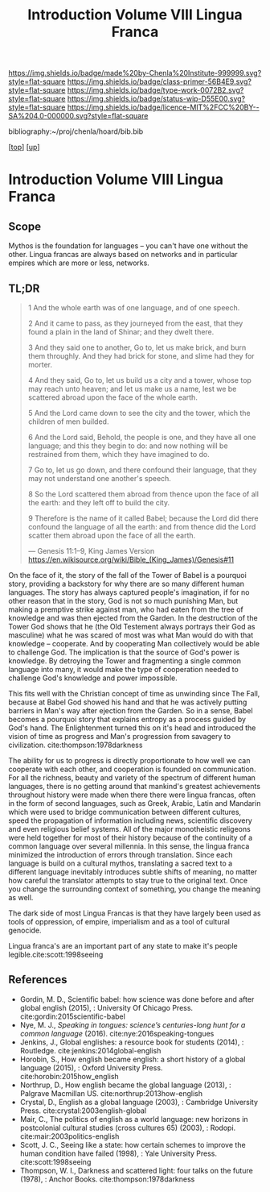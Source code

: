 #   -*- mode: org; fill-column: 60 -*-

#+TITLE: Introduction Volume VIII Lingua Franca
#+STARTUP: showall
#+TOC: headlines 4
#+PROPERTY: filename

[[https://img.shields.io/badge/made%20by-Chenla%20Institute-999999.svg?style=flat-square]] 
[[https://img.shields.io/badge/class-primer-56B4E9.svg?style=flat-square]]
[[https://img.shields.io/badge/type-work-0072B2.svg?style=flat-square]]
[[https://img.shields.io/badge/status-wip-D55E00.svg?style=flat-square]]
[[https://img.shields.io/badge/licence-MIT%2FCC%20BY--SA%204.0-000000.svg?style=flat-square]]

bibliography:~/proj/chenla/hoard/bib.bib

[[[../index.org][top]]] [[[./index.org][up]]]

* Introduction Volume VIII Lingua Franca
:PROPERTIES:
:CUSTOM_ID:
:Name:     /home/deerpig/proj/chenla/warp/08/intro.org
:Created:  2018-04-27T09:49@Prek Leap (11.642600N-104.919210W)
:ID:       7fa6dfa4-4ac3-4730-b9ac-2e58851d5103
:VER:      578069424.218391470
:GEO:      48P-491193-1287029-15
:BXID:     proj:JXG0-6014
:Class:    primer
:Type:     work
:Status:   wip
:Licence:  MIT/CC BY-SA 4.0
:END:

** Scope

Mythos is the foundation for languages -- you can't have one
without the other. Lingua francas are always based on
networks and in particular empires which are more or less,
networks.

** TL;DR

#+begin_quote
1 And the whole earth was of one language, and of one speech.

2 And it came to pass, as they journeyed from the east, that
  they found a plain in the land of Shinar; and they dwelt
  there.

3 And they said one to another, Go to, let us make brick,
  and burn them throughly. And they had brick for stone, and
  slime had they for morter.

4 And they said, Go to, let us build us a city and a tower,
  whose top may reach unto heaven; and let us make us a name,
  lest we be scattered abroad upon the face of the whole
  earth.

5 And the Lord came down to see the city and the tower,
  which the children of men builded.

6 And the Lord said, Behold, the people is one, and they
  have all one language; and this they begin to do: and now
  nothing will be restrained from them, which they have
  imagined to do.

7 Go to, let us go down, and there confound their language,
  that they may not understand one another's speech.

8 So the Lord scattered them abroad from thence upon the
  face of all the earth: and they left off to build the city.

9 Therefore is the name of it called Babel; because the Lord
  did there confound the language of all the earth: and from
  thence did the Lord scatter them abroad upon the face of all
  the earth.

— Genesis 11:1–9, King James Version
  https://en.wikisource.org/wiki/Bible_(King_James)/Genesis#11
#+end_quote


On the face of it, the story of the fall of the Tower of
Babel is a pourquoi story, providing a backstory for why
there are so many different human languages.  The story has
always captured people's imagination, if for no other reason
that in the story, God is not so much punishing Man, but
making a premptive strike against man, who had eaten from
the tree of knowledge and was then ejected from the Garden.
In the destruction of the Tower God shows that he (the Old
Testement always portrays their God as masculine) what he was
scared of most was what Man would do with that knowledge --
cooperate.  And by cooperating Man collectively would be
able to challenge God.  The implication is that the source
of God's power is knowledge. By detroying the Tower and
fragmenting a single common language into many, it would
make the type of cooperation needed to challenge God's
knowledge and power impossible.

This fits well with the Christian concept of time as
unwinding since The Fall, because at Babel God showed his
hand and that he was actively putting barriers in Man's way
after ejection from the Garden.  So in a sense, Babel
becomes a pourquoi story that explains entropy as a process
guided by God's hand. The Enlightenment turned this on it's
head and introduced the vision of time as progress and Man's
progression from savagery to
civilization. cite:thompson:1978darkness

The ability for us to progress is directly proportionate to
how well we can cooperate with each other, and cooperation
is founded on communication.  For all the richness, beauty
and variety of the spectrum of different human languages,
there is no getting around that mankind's greatest
achievements throughout history were made when there there
were lingua francas, often in the form of second languages,
such as Greek, Arabic, Latin and Mandarin which were used to
bridge communication between different cultures, speed the
propagation of information including news, scientific
discovery and even religious belief systems.  All of the
major monotheistic religeons were held together for most of
their history because of the continuity of a common language
over several millennia.  In this sense, the lingua franca
minimized the introduction of errors through translation.
Since each language is build on a cultural mythos,
translating a sacred text to a different language inevitably
introduces subtle shifts of meaning, no matter how careful
the translator attempts to stay true to the original text.
Once you change the surrounding context of something, you
change the meaning as well.

The dark side of most Lingua Francas is that they have
largely been used as tools of oppression, of empire,
imperialism and as a tool of cultural genocide. 

Lingua franca's are an important part of any state to make
it's people legible.cite:scott:1998seeing



** References

  - Gordin, M. D., Scientific babel: how science was done
    before and after global english (2015), : University Of
    Chicago Press.
    cite:gordin:2015scientific-babel
  - Nye, M. J., /Speaking in tongues: science’s
    centuries-long hunt for a common language/ (2016).
    cite:nye:2016speaking-tongues
  - Jenkins, J., Global englishes: a resource book for
    students (2014), : Routledge.
    cite:jenkins:2014global-english
  - Horobin, S., How english became english: a short history
    of a global language (2015), : Oxford University Press.
    cite:horobin:2015how_english
  - Northrup, D., How english became the global language
    (2013), : Palgrave Macmillan US.
    cite:northrup:2013how-english
  - Crystal, D., English as a global language (2003), :
    Cambridge University Press.
    cite:crystal:2003english-global
  - Mair, C., The politics of english as a world language:
    new horizons in postcolonial cultural studies (cross
    cultures 65) (2003), : Rodopi.
    cite:mair:2003politics-english
  - Scott, J. C., Seeing like a state: how certain schemes
    to improve the human condition have failed (1998), :
    Yale University Press. 
    cite:scott:1998seeing 
  - Thompson, W. I., Darkness and scattered light: four
    talks on the future (1978), : Anchor Books.
    cite:thompson:1978darkness 
